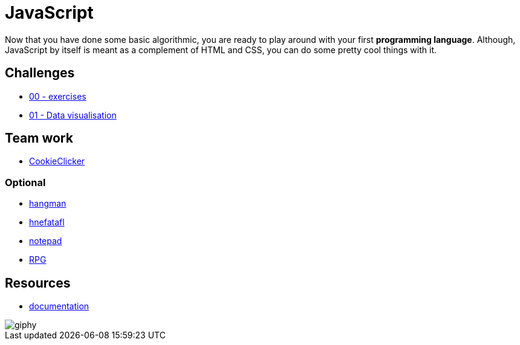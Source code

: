 = JavaScript

Now that you have done some basic algorithmic, you are ready to play around with
your first *programming language*. Although, JavaScript by itself is meant as a
complement of HTML and CSS, you can do some pretty cool things with it.


== Challenges

* link:./exercises/[00 - exercises]  
* link:./javascript-data-visualisation/[01 - Data visualisation]  


== Team work

* link:./cookieClicker.md[CookieClicker]

=== Optional

* link:./hangman.adoc[hangman]
* link:./hnefatafl.adoc[hnefatafl]
* link:./notepad.adoc[notepad] 
* link:./rpg-project[RPG]


== Resources

* https://developer.mozilla.org/en-US/docs/Web/JavaScript[documentation]

image::https://media.giphy.com/media/YFkpsHWCsNUUo/giphy.gif[]

